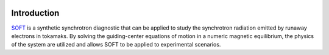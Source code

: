 .. image:: soft.png
   :width: 300 px

Introduction
============
`SOFT <http://ft.nephy.chalmers.se/~hoppe/soft/>`_ is a synthetic synchrotron diagnostic that can
be applied to study the synchrotron radiation emitted by runaway electrons in tokamaks. By solving
the guiding-center equations of motion in a numeric magnetic equilibrium, the physics of the system
are utilized and allows SOFT to be applied to experimental scenarios.
